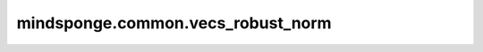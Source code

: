 mindsponge.common.vecs_robust_norm
=========================

.. py:function:: mindsponge.common.vecs_robust_norm(v, epsilon)

    求向量的l2范数。

    .. math::
        v=(x1,x2,x3)
        l2\_norm=\sqrt{x1*x1+x2*x2+x3*x3+epsilon}

    参数：
        - **v** (Tuple) - 输入向量, :math:`(x,y,z)` 其中 x,y,z 是 标量或者Tensor，若为Tensor其shape相同。
        - **epsilon** (float) - 极小值，防止返回值为0，默认为1e-8。

    输出：
        - **v_norm** (Tensor) - 根据v计算得到的二范数, shape与v中的元素相同。